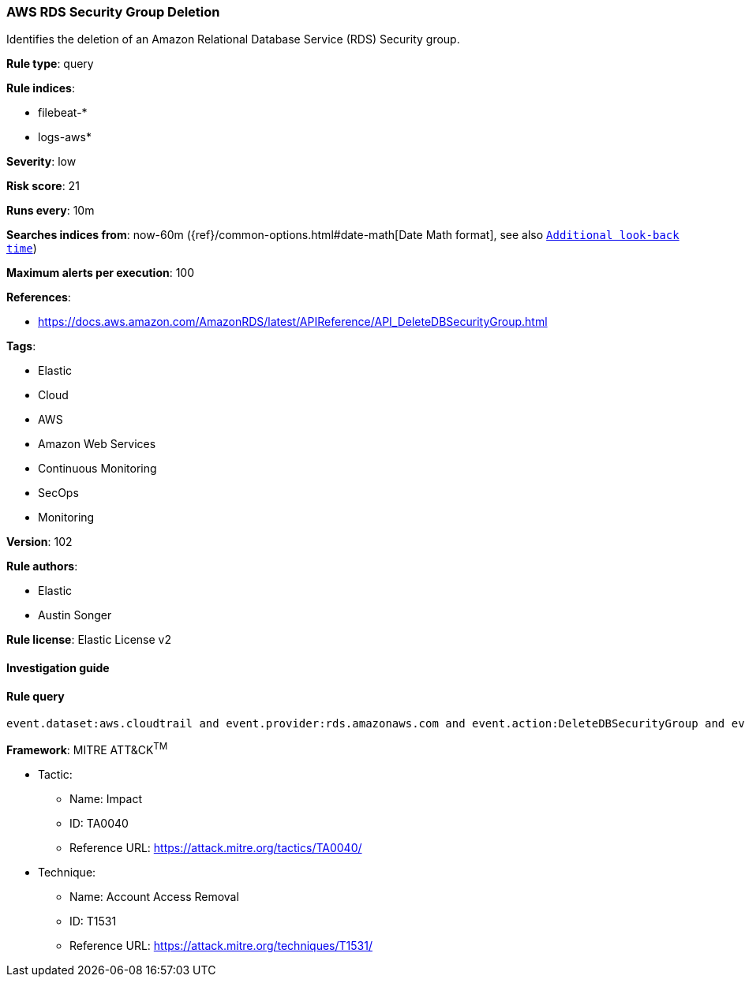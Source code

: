 [[prebuilt-rule-8-7-2-aws-rds-security-group-deletion]]
=== AWS RDS Security Group Deletion

Identifies the deletion of an Amazon Relational Database Service (RDS) Security group.

*Rule type*: query

*Rule indices*: 

* filebeat-*
* logs-aws*

*Severity*: low

*Risk score*: 21

*Runs every*: 10m

*Searches indices from*: now-60m ({ref}/common-options.html#date-math[Date Math format], see also <<rule-schedule, `Additional look-back time`>>)

*Maximum alerts per execution*: 100

*References*: 

* https://docs.aws.amazon.com/AmazonRDS/latest/APIReference/API_DeleteDBSecurityGroup.html

*Tags*: 

* Elastic
* Cloud
* AWS
* Amazon Web Services
* Continuous Monitoring
* SecOps
* Monitoring

*Version*: 102

*Rule authors*: 

* Elastic
* Austin Songer

*Rule license*: Elastic License v2


==== Investigation guide


[source, markdown]
----------------------------------

----------------------------------

==== Rule query


[source, js]
----------------------------------
event.dataset:aws.cloudtrail and event.provider:rds.amazonaws.com and event.action:DeleteDBSecurityGroup and event.outcome:success

----------------------------------

*Framework*: MITRE ATT&CK^TM^

* Tactic:
** Name: Impact
** ID: TA0040
** Reference URL: https://attack.mitre.org/tactics/TA0040/
* Technique:
** Name: Account Access Removal
** ID: T1531
** Reference URL: https://attack.mitre.org/techniques/T1531/
